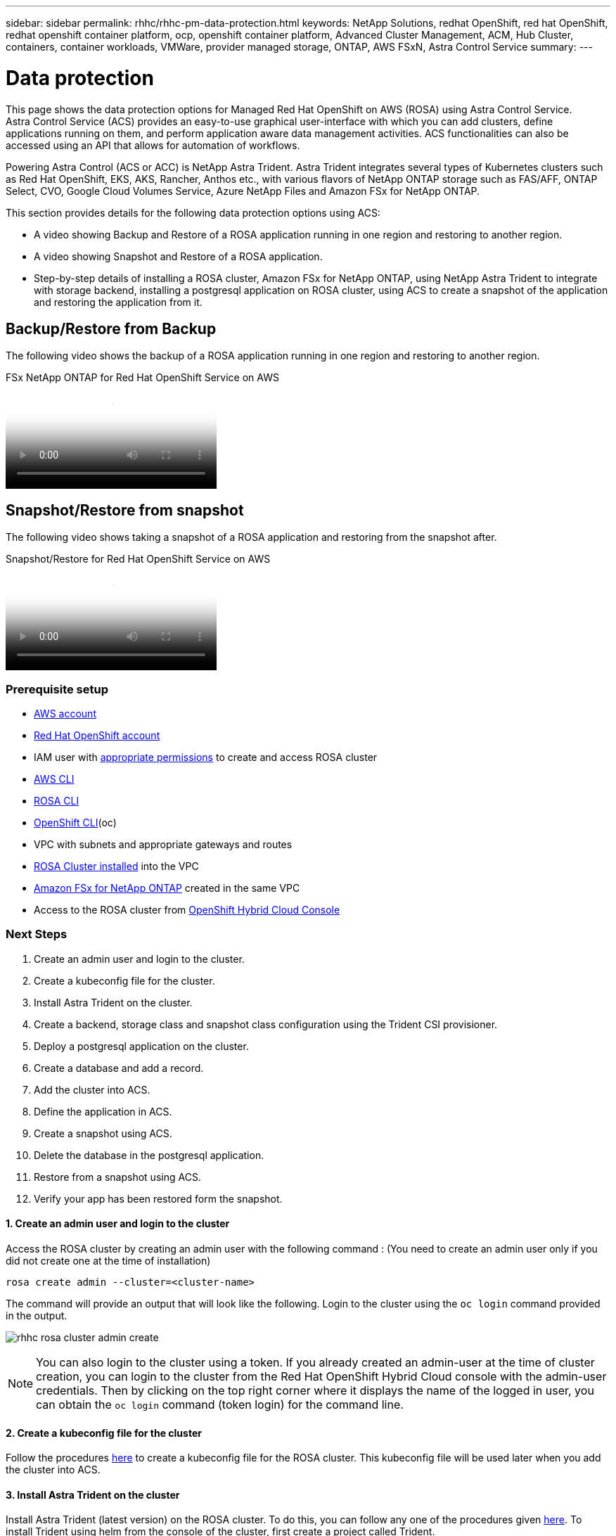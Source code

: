 ---
sidebar: sidebar
permalink: rhhc/rhhc-pm-data-protection.html
keywords: NetApp Solutions, redhat OpenShift, red hat OpenShift, redhat openshift container platform, ocp, openshift container platform, Advanced Cluster Management, ACM, Hub Cluster, containers, container workloads, VMWare, provider managed storage, ONTAP, AWS FSxN, Astra Control Service
summary:
---

= Data protection
:hardbreaks:
:nofooter:
:icons: font
:linkattrs:
:imagesdir: ./../media/

[.lead]
This page shows the data protection options for Managed Red Hat OpenShift on AWS (ROSA) using Astra Control Service.
Astra Control Service (ACS) provides an easy-to-use graphical user-interface with which you can add clusters, define applications running on them, and perform application aware data management activities. ACS functionalities can also be accessed using an API that allows for automation of workflows. 

Powering Astra Control (ACS or ACC) is NetApp Astra Trident. Astra Trident integrates several types of Kubernetes clusters such as Red Hat OpenShift, EKS, AKS, Rancher, Anthos etc., with various flavors of NetApp ONTAP storage such as FAS/AFF, ONTAP Select, CVO, Google Cloud Volumes Service, Azure NetApp Files and Amazon FSx for NetApp ONTAP. 

This section provides details for the following data protection options using ACS:

- A video showing Backup and Restore of a ROSA application running in one region and restoring to another region.

- A video showing Snapshot and Restore of a ROSA application. 

- Step-by-step details of installing a ROSA cluster, Amazon FSx for NetApp ONTAP, using NetApp Astra Trident to integrate with storage backend, installing a postgresql application on ROSA cluster, using ACS to create a snapshot of the application and restoring the application from it.


== Backup/Restore from Backup

The following video shows the backup of a ROSA application running in one region and restoring to another region.

video::01dd455e-7f5a-421c-b501-b01200fa91fd[panopto, title="FSx NetApp ONTAP for Red Hat OpenShift Service on AWS"]

== Snapshot/Restore from snapshot
The following video shows taking a snapshot of a ROSA application and restoring from the snapshot after. 

video::01dd455e-7f5a-421c-b501-b01200fa91fd[panopto, title="Snapshot/Restore for Red Hat OpenShift Service on AWS"]

=== Prerequisite setup

- link:https://signin.aws.amazon.com/signin?redirect_uri=https://portal.aws.amazon.com/billing/signup/resume&client_id=signup[AWS account]
- link:https://console.redhat.com/[Red Hat OpenShift account]
- IAM user with link:https://www.rosaworkshop.io/rosa/1-account_setup/[appropriate permissions] to create and access ROSA cluster
- link:https://aws.amazon.com/cli/[AWS CLI]
- link:https://console.redhat.com/openshift/downloads[ROSA CLI]
- link:https://console.redhat.com/openshift/downloads[OpenShift CLI](oc)
- VPC with subnets and appropriate gateways and routes
- link:https://docs.openshift.com/rosa/rosa_install_access_delete_clusters/rosa_getting_started_iam/rosa-installing-rosa.html[ROSA Cluster installed] into the VPC
- link:http://console.aws.amazon.com/fsx/[Amazon FSx for NetApp ONTAP] created in the same VPC
- Access to the ROSA cluster from link:https://console.redhat.com/openshift/overview[OpenShift Hybrid Cloud Console]

=== Next Steps
1.	Create an admin user and login to the cluster.
2.	Create a kubeconfig file for the cluster.
3.	Install Astra Trident on the cluster.
4.	Create a backend, storage class and snapshot class configuration using the Trident CSI provisioner.
5.	Deploy a postgresql application on the cluster.
6.	Create a database and add a record.
7.	Add the cluster into ACS.
8.	Define the application in ACS.
9.	Create a snapshot using ACS.
10.	Delete the database in the postgresql application.
11.	Restore from a snapshot using ACS.
12.	Verify your app has been restored form the snapshot.


==== **1. Create an admin user and login to the cluster**

Access the ROSA cluster by creating an admin user  with the following command : (You need to create an admin user only if you did not create one at the time of installation)

`rosa create admin --cluster=<cluster-name>`

The command will provide an output that will look like the following. Login to the cluster using the `oc login` command provided in the output. 

image:rhhc-rosa-cluster-admin-create.png[]

NOTE: You can also login to the cluster using a token. If you already created an admin-user at the time of cluster creation, you can login to the cluster from the Red Hat OpenShift Hybrid Cloud console with the admin-user credentials. Then by clicking on the top right corner where it displays the name of the logged in user, you can obtain the `oc login` command (token login) for the command line. 

==== **2. Create a kubeconfig file for the cluster**

Follow the procedures link:https://docs.netapp.com/us-en/astra-control-service/get-started/create-kubeconfig.html#create-a-kubeconfig-file-for-red-hat-openshift-service-on-aws-rosa-clusters[here] to create a kubeconfig file for the ROSA cluster. This kubeconfig file will be used later when you add the cluster into ACS.

==== **3. Install Astra Trident on the cluster**

Install Astra Trident (latest version) on the ROSA cluster. To do this, you can follow any one of the  procedures given link:https://docs.netapp.com/us-en/trident/trident-get-started/kubernetes-deploy.html[here]. To install Trident using helm from the console of the cluster, first create a project called Trident. 

image:rhhc-trident-project-create.png[]

Then from the Developer view, create a Helm chart repository. For the URL field use `https://netapp.github.io/trident-helm-chart`. Then create a helm release for Trident operator.

image:rhhc-helm-repo-create.png[]
image:rhhc-helm-release-create.png[]

Verify all trident pods were running by going back to the Administrator view on the console and selecting pods in the trident project.

image:rhhc-trident-installed.png[]

==== **4. Create a backend, storage class and snapshot class configuration using the Trident CSI provisioner**

Use the yaml files shown below to create a trident backend object, storage class object and the Volumesnapshot object. Be sure to provide the credentials to your Amazon FSx for NetApp ONTAP file system you created, the management LIF and the vserver name of your file system in the configuration yaml for the backend. To get those details, go to the AWS console for Amazon FSx and select the file system, navigate to the Administration tab. Also, click on update to set the password for the `fsxadmin` user.

Note: You can use the command line to create the objects or create them with the yaml files from the hybrid cloud console. 

image:rhhc-fsx-details.png[]

**Trident Backend Configuration**
[source]
apiVersion: v1
kind: Secret
metadata:
  name: backend-tbc-ontap-nas-secret
type: Opaque
stringData:
  username: fsxadmin
  password: <password>
---
apiVersion: trident.netapp.io/v1
kind: TridentBackendConfig
metadata:
  name: ontap-nas
spec:
  version: 1
  storageDriverName: ontap-nas
  managementLIF: <management lif>
  backendName: ontap-nas
  svm: fsx
  credentials:
    name: backend-tbc-ontap-nas-secret

**Storage Class**
[source, cli]
apiVersion: storage.k8s.io/v1
kind: StorageClass
metadata:
  name: ontap-nas
provisioner: csi.trident.netapp.io
parameters:
  backendType: "ontap-nas"
  media: "ssd"
  provisioningType: "thin"
  snapshots: "true"
allowVolumeExpansion: true

**snapshot class**
apiVersion: snapshot.storage.k8s.io/v1 
kind: VolumeSnapshotClass
metadata:
  name: trident-snapshotclass
driver: csi.trident.netapp.io
deletionPolicy: Delete

Verify that the backend, storage class and the trident-snapshotclass objects are created by issuing the commands shown below.

image:rhhc-tbc-sc-verify.png[]

At this time, an important modification you need to make is to set ontap-nas as the default storage class instead of gp3 so that the postgresql app you deploy later can use the default storage class. In the Openshift console of your cluster, under Storage select StorageClasses. Edit the annotation of the current default class to be false and add the annotation storageclass.kubernetes.io/is-default-class set to  true for the ontap-nas storage class.

image:change-default-sc.png[]
image:rhhc-default-sc.png[]

==== **5. Deploy a postgresql application on the cluster**
You can deploy the application from the command line as follows:

`helm install postgresql bitnami/postgresql -n postgresql --create-namespace`

image:rhhc-postgres-install.png[]

NOTE: If you do not see the application pods running, then there might be an error caused due to security context constraints.
image:rhhc-scc-error.png[]
Fix the error by editing the 'runAsUser` and `fsGroup' fields in statefuleset.apps/postgresql object with the uid that is in the output of the `oc get project` command as shown below. 
image:rhhc-scc-fix.png[]

postgresql app should be running and using persistent volumes backed by Amazon FSx for NetApp ONTAP storage.

image:rhhc-postgres-running.png[]

image:rhhc-postgres-pvc.png[]

==== **6. Create a database and add a record**

image:rhhc-postgres-db-create.png[]

==== **7. Add the cluster into ACS** 
Log in to ACS. Select cluster and click on Add. Select other and upload or paste the kubeconfig file. 

image:rhhc-acs-add-1.png[]

Click *Next* and select ontap-nas as the default storage class for ACS. Click *Next*, review the details and *Add* the cluster. 

image:rhhc-acs-add-2.png[]

==== **8. Define the application in ACS**

Define the postgresql application in ACS. From the landing page, select *Applications*, *Define* and fill in the appropriate details. Click *Next* a couple of times, Review the details and click *Define*. The application gets added to ACS.

image:rhhc-acs-add-2.png[]

==== **9. Create a snapshot using ACS** 

There are many ways to create a snapshot in ACS. You can select the application and create a snapshot from the page that shows the details of the application. You can click on Create snapshot to create an on-demand snapshot or configure a protection policy.

Create an on-demand snapshot by simply clicking on *Create snapshot*, providing a name, reviewing the details, and clicking on *Snapshot*. The snapshot state changes to Healthy after the operation is completed.

image:rhhc-snapshot-create.png[]

image:rhhc-snapshot-on-demand.png[]

==== **10. Delete the database in the postgresql application**

Log back into postgresql, list the available databases, delete the one you created previously and list again to ensure that the database has been deleted.

image:rhhc-postgres-db-delete.png[]

==== **11. Restore from a snapshot using ACS**

To restore the application from a snapshot, go to ACS UI landing page, select the application and select Restore. You need to pick a snapshot or a backup from which to restore. (Typically, you would have multiple created based on a policy that you have configured). Make appropriate choices in the next couple of screens and then click on *Restore*. The application status moves from Restoring to Available after it has been restored from the snapshot.

image:rhhc-app-restore-1.png[]

image:rhhc-app-restore-2.png[]

image:rhhc-app-restore-3.png[]

==== **12. Verify your app has been restored from the snapshot**

Login to the postgresql client and you should now see the table and the record in the table that you previously had.  That’s it. Just by clicking a button, your application has been restored to a previous state. That is how easy we make it for our customers with Astra Control.

image:rhhc-app-restore-verify.png[]